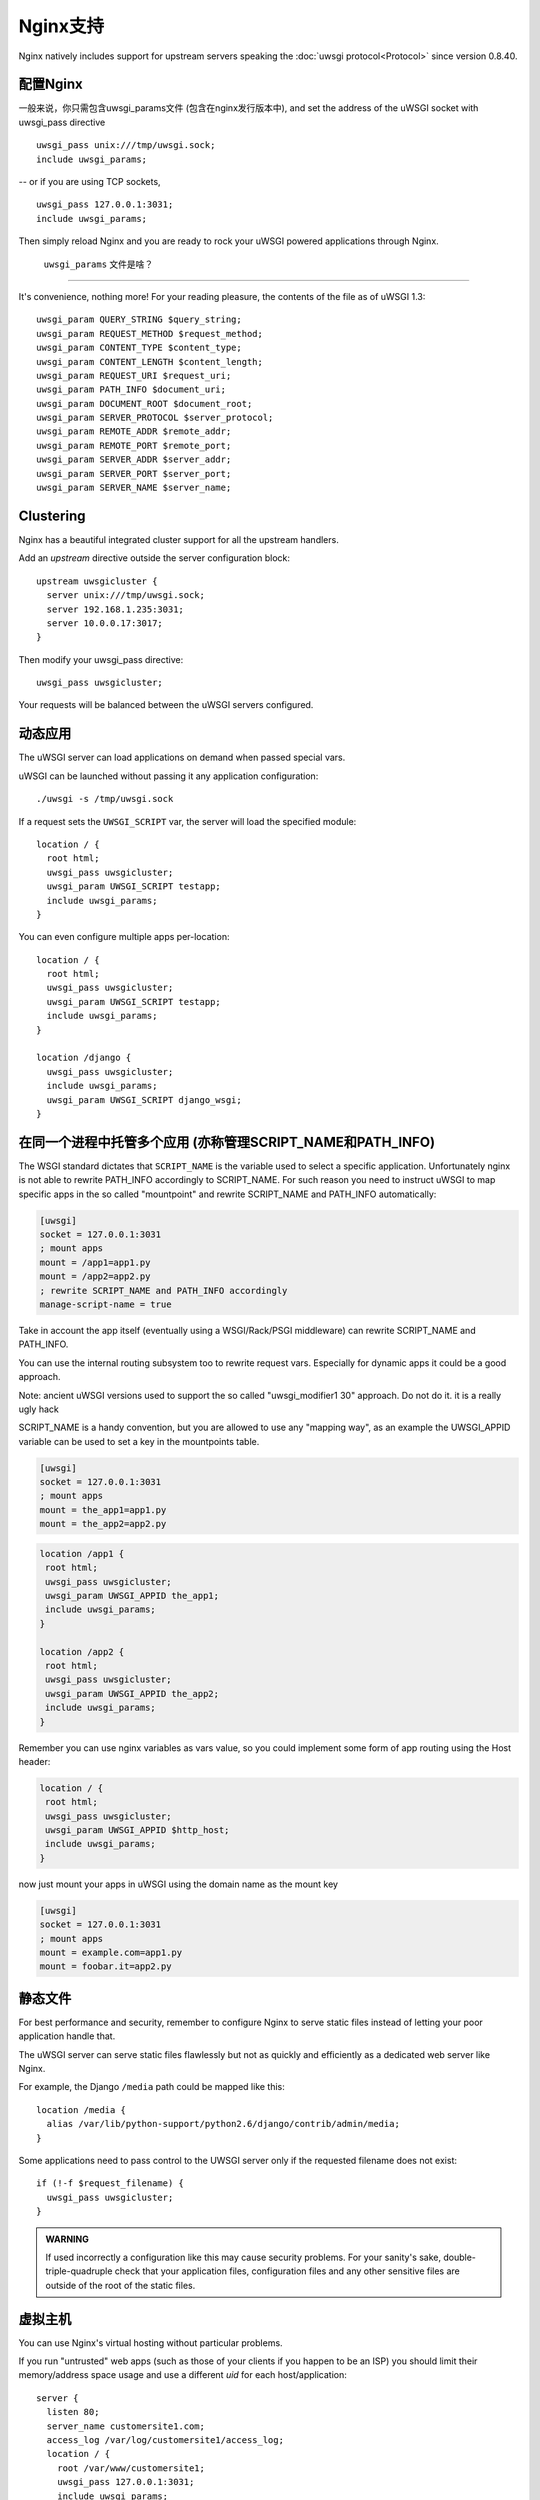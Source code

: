 Nginx支持
=============

Nginx natively includes support for upstream servers speaking the :doc:`uwsgi protocol<Protocol>` since version 0.8.40.


配置Nginx
-----------------

一般来说，你只需包含uwsgi_params文件 (包含在nginx发行版本中), and set the address of the uWSGI socket with uwsgi_pass directive

::

    uwsgi_pass unix:///tmp/uwsgi.sock;
    include uwsgi_params;

-- or if you are using TCP sockets,

::

    uwsgi_pass 127.0.0.1:3031;
    include uwsgi_params;


Then simply reload Nginx and you are ready to rock your uWSGI powered applications through Nginx.

 ``uwsgi_params`` 文件是啥？
^^^^^^^^^^^^^^^^^^^^^^^^^^^^^^^^^^

It's convenience, nothing more! For your reading pleasure, the contents of the file as of uWSGI 1.3::

  uwsgi_param QUERY_STRING $query_string;
  uwsgi_param REQUEST_METHOD $request_method;
  uwsgi_param CONTENT_TYPE $content_type;
  uwsgi_param CONTENT_LENGTH $content_length;
  uwsgi_param REQUEST_URI $request_uri;
  uwsgi_param PATH_INFO $document_uri;
  uwsgi_param DOCUMENT_ROOT $document_root;
  uwsgi_param SERVER_PROTOCOL $server_protocol;
  uwsgi_param REMOTE_ADDR $remote_addr;
  uwsgi_param REMOTE_PORT $remote_port;
  uwsgi_param SERVER_ADDR $server_addr;
  uwsgi_param SERVER_PORT $server_port;
  uwsgi_param SERVER_NAME $server_name;

.. seealso:: :doc:`Vars`

Clustering
----------

Nginx has a beautiful integrated cluster support for all the upstream handlers.

Add an `upstream` directive outside the server configuration block::

    upstream uwsgicluster {
      server unix:///tmp/uwsgi.sock;
      server 192.168.1.235:3031;
      server 10.0.0.17:3017;
    } 


Then modify your uwsgi_pass directive::

    uwsgi_pass uwsgicluster;

Your requests will be balanced between the uWSGI servers configured.


动态应用
------------

The uWSGI server can load applications on demand when passed special vars.

uWSGI can be launched without passing it any application configuration::

  ./uwsgi -s /tmp/uwsgi.sock


If a request sets the ``UWSGI_SCRIPT`` var, the server will load the specified module::

  location / {
    root html;
    uwsgi_pass uwsgicluster;
    uwsgi_param UWSGI_SCRIPT testapp;
    include uwsgi_params;
  }

You can even configure multiple apps per-location::

  location / {
    root html;
    uwsgi_pass uwsgicluster;
    uwsgi_param UWSGI_SCRIPT testapp;
    include uwsgi_params;
  }

  location /django {
    uwsgi_pass uwsgicluster;
    include uwsgi_params;
    uwsgi_param UWSGI_SCRIPT django_wsgi;
  }  
        

在同一个进程中托管多个应用 (亦称管理SCRIPT_NAME和PATH_INFO)
----------------------------------------------------------------------------------

The WSGI standard dictates that ``SCRIPT_NAME`` is the variable used to select a specific application. Unfortunately
nginx is not able to rewrite PATH_INFO accordingly to SCRIPT_NAME. For such reason you need to instruct uWSGI to map specific apps
in the so called "mountpoint" and rewrite SCRIPT_NAME and PATH_INFO automatically:

.. code-block:: ini

   [uwsgi]
   socket = 127.0.0.1:3031
   ; mount apps
   mount = /app1=app1.py
   mount = /app2=app2.py
   ; rewrite SCRIPT_NAME and PATH_INFO accordingly
   manage-script-name = true
   
   
   
Take in account the app itself (eventually using a WSGI/Rack/PSGI middleware) can rewrite SCRIPT_NAME and PATH_INFO.

You can use the internal routing subsystem too to rewrite request vars. Especially for dynamic apps it could be a good approach.

Note: ancient uWSGI versions used to support the so called "uwsgi_modifier1 30" approach. Do not do it. it is a really ugly hack


SCRIPT_NAME is a handy convention, but you are allowed to use any "mapping way", as an example the UWSGI_APPID variable can be used to set a key
in the mountpoints table.


.. code-block:: ini

   [uwsgi]
   socket = 127.0.0.1:3031
   ; mount apps
   mount = the_app1=app1.py
   mount = the_app2=app2.py


.. code-block::

   location /app1 {
    root html;
    uwsgi_pass uwsgicluster;
    uwsgi_param UWSGI_APPID the_app1;
    include uwsgi_params;
   }
   
   location /app2 {
    root html;
    uwsgi_pass uwsgicluster;
    uwsgi_param UWSGI_APPID the_app2;
    include uwsgi_params;
   }
  
  
Remember you can use nginx variables as vars value, so you could implement some form of app routing using the Host header:

.. code-block::

   location / {
    root html;
    uwsgi_pass uwsgicluster;
    uwsgi_param UWSGI_APPID $http_host;
    include uwsgi_params;
   }
   
   
now just mount your apps in uWSGI using the domain name as the mount key

.. code-block:: ini

   [uwsgi]
   socket = 127.0.0.1:3031
   ; mount apps
   mount = example.com=app1.py
   mount = foobar.it=app2.py

静态文件
------------

For best performance and security, remember to configure Nginx to serve static files instead of letting your poor application handle that.

The uWSGI server can serve static files flawlessly but not as quickly and efficiently as a dedicated web server like Nginx.

For example, the Django ``/media`` path could be mapped like this::

  location /media {
    alias /var/lib/python-support/python2.6/django/contrib/admin/media;
  }

Some applications need to pass control to the UWSGI server only if the requested filename does not exist::

  if (!-f $request_filename) {
    uwsgi_pass uwsgicluster;
  }


.. admonition:: WARNING

  If used incorrectly a configuration like this may cause security problems. For your sanity's sake, double-triple-quadruple check that your application files, configuration files and any other sensitive files are outside of the root of the static files.

虚拟主机
---------------

You can use Nginx's virtual hosting without particular problems.

If you run "untrusted" web apps (such as those of your clients if you happen to be an ISP) you should limit their memory/address space usage and use a different `uid` for each host/application::

    server {
      listen 80;
      server_name customersite1.com;
      access_log /var/log/customersite1/access_log;
      location / {
        root /var/www/customersite1;
        uwsgi_pass 127.0.0.1:3031;
    	include uwsgi_params;
      }
    }

    server {
      listen 80;
      server_name customersite2.it;
      access_log /var/log/customersite2/access_log;
      location / {
        root /var/www/customersite2;
        uwsgi_pass 127.0.0.1:3032;
        include uwsgi_params;
      }
    }

    server {
      listen 80;
      server_name sivusto3.fi;
      access_log /var/log/customersite3/access_log;
      location / {
        root /var/www/customersite3;
        uwsgi_pass 127.0.0.1:3033;
        include uwsgi_params;
      }
    }    


The customers' applications can now be run (using the process manager of your choice, such as `rc.local`, :doc:`Upstart`, `Supervisord` or whatever strikes your fancy) with a different uid and a limited (if you want) address space for each socket::

  uwsgi --uid 1001 -w customer1app --limit-as 128 -p 3 -M -s 127.0.0.1:3031
  uwsgi --uid 1002 -w customer2app --limit-as 128 -p 3 -M -s 127.0.0.1:3032
  uwsgi --uid 1003 -w django3app --limit-as 96 -p 6 -M -s 127.0.0.1:3033

